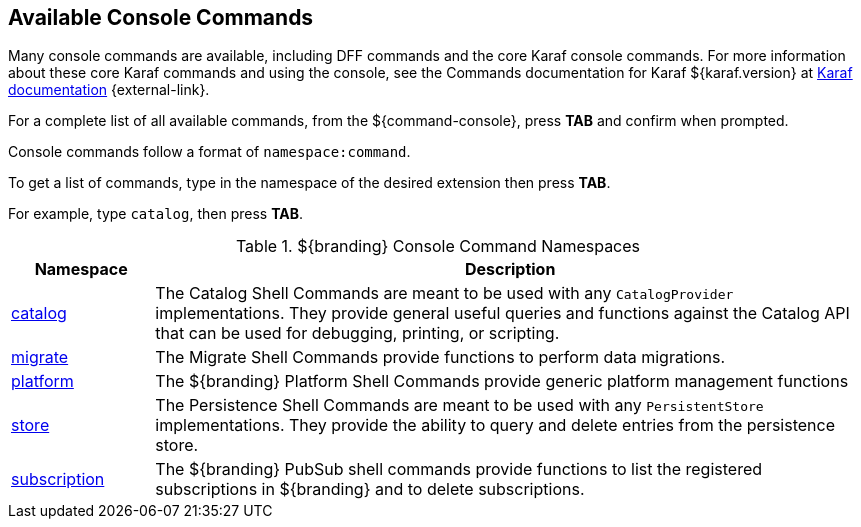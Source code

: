 :title: Available Console Commands
:type: maintaining
:status: published
:parent: Console Commands
:summary: Types of console commands available.
:order: 02

== {title}

Many console commands are available, including DFF commands and the core Karaf console commands. For more information about these core Karaf commands and using the console, see the Commands documentation for Karaf ${karaf.version} at https://karaf.apache.org/documentation.html[Karaf documentation] {external-link}.

For a complete list of all available commands, from the ${command-console}, press *TAB* and confirm when prompted.

Console commands follow a format of `namespace:command`.

To get a list of commands, type in the namespace of the desired extension then press *TAB*.

For example, type `catalog`, then press *TAB*.

.[[available_console_commands]]${branding} Console Command Namespaces
[cols="1,5" options="header"]
|===
|Namespace
|Description

|<<{managing-prefix}catalog_command_descriptions, catalog>>
|The Catalog Shell Commands are meant to be used with any `CatalogProvider` implementations.
They provide general useful queries and functions against the Catalog API that can be used for debugging, printing, or scripting.

|<<{managing-prefix}migrate_command_descriptions, migrate>>
|The Migrate Shell Commands provide functions to perform data migrations.

|<<{managing-prefix}platform_command_descriptions, platform>>
|The ${branding} Platform Shell Commands provide generic platform management functions

|<<{managing-prefix}store_command_descriptions, store>>
|The Persistence Shell Commands are meant to be used with any `PersistentStore` implementations. They provide the ability to query and delete entries from the persistence store.

|<<{managing-prefix}subscription_command_descriptions, subscription>>
|The ${branding} PubSub shell commands provide functions to list the registered subscriptions in ${branding} and to delete subscriptions.

|===
